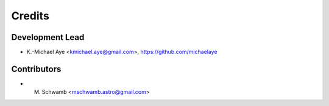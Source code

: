 =======
Credits
=======

----------------
Development Lead
----------------

- K.-Michael Aye <kmichael.aye@gmail.com>, https://github.com/michaelaye

------------
Contributors
------------

* M. Schwamb <mschwamb.astro@gmail.com>
